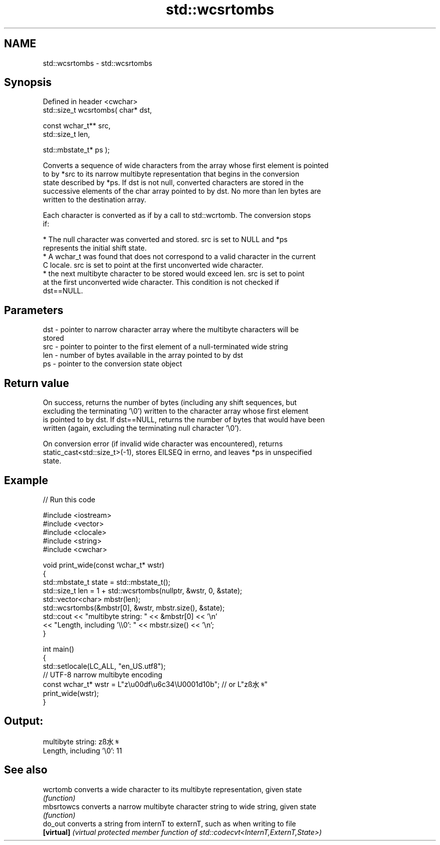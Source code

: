 .TH std::wcsrtombs 3 "2019.08.27" "http://cppreference.com" "C++ Standard Libary"
.SH NAME
std::wcsrtombs \- std::wcsrtombs

.SH Synopsis
   Defined in header <cwchar>
   std::size_t wcsrtombs( char* dst,

   const wchar_t** src,
   std::size_t len,

   std::mbstate_t* ps );

   Converts a sequence of wide characters from the array whose first element is pointed
   to by *src to its narrow multibyte representation that begins in the conversion
   state described by *ps. If dst is not null, converted characters are stored in the
   successive elements of the char array pointed to by dst. No more than len bytes are
   written to the destination array.

   Each character is converted as if by a call to std::wcrtomb. The conversion stops
   if:

     * The null character was converted and stored. src is set to NULL and *ps
       represents the initial shift state.
     * A wchar_t was found that does not correspond to a valid character in the current
       C locale. src is set to point at the first unconverted wide character.
     * the next multibyte character to be stored would exceed len. src is set to point
       at the first unconverted wide character. This condition is not checked if
       dst==NULL.

.SH Parameters

   dst - pointer to narrow character array where the multibyte characters will be
         stored
   src - pointer to pointer to the first element of a null-terminated wide string
   len - number of bytes available in the array pointed to by dst
   ps  - pointer to the conversion state object

.SH Return value

   On success, returns the number of bytes (including any shift sequences, but
   excluding the terminating '\\0') written to the character array whose first element
   is pointed to by dst. If dst==NULL, returns the number of bytes that would have been
   written (again, excluding the terminating null character '\\0').

   On conversion error (if invalid wide character was encountered), returns
   static_cast<std::size_t>(-1), stores EILSEQ in errno, and leaves *ps in unspecified
   state.

.SH Example

   
// Run this code

 #include <iostream>
 #include <vector>
 #include <clocale>
 #include <string>
 #include <cwchar>

 void print_wide(const wchar_t* wstr)
 {
     std::mbstate_t state = std::mbstate_t();
     std::size_t len = 1 + std::wcsrtombs(nullptr, &wstr, 0, &state);
     std::vector<char> mbstr(len);
     std::wcsrtombs(&mbstr[0], &wstr, mbstr.size(), &state);
     std::cout << "multibyte string: " << &mbstr[0] << '\\n'
               << "Length, including '\\\\0': " << mbstr.size() << '\\n';
 }

 int main()
 {
     std::setlocale(LC_ALL, "en_US.utf8");
     // UTF-8 narrow multibyte encoding
     const wchar_t* wstr = L"z\\u00df\\u6c34\\U0001d10b"; // or L"zß水𝄋"
     print_wide(wstr);
 }

.SH Output:

 multibyte string: zß水𝄋
 Length, including '\\0': 11

.SH See also

   wcrtomb   converts a wide character to its multibyte representation, given state
             \fI(function)\fP
   mbsrtowcs converts a narrow multibyte character string to wide string, given state
             \fI(function)\fP
   do_out    converts a string from internT to externT, such as when writing to file
   \fB[virtual]\fP \fI(virtual protected member function of std::codecvt<InternT,ExternT,State>)\fP
